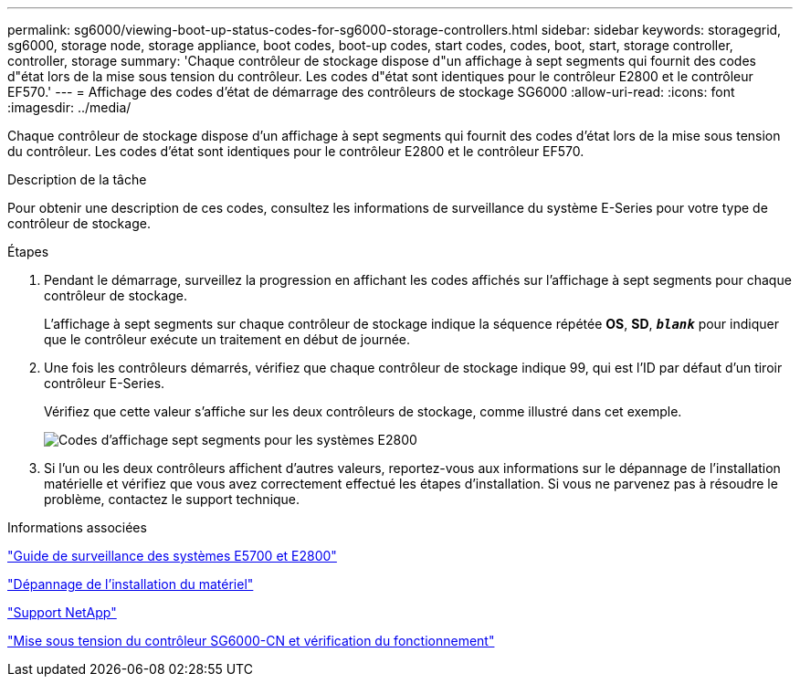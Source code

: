 ---
permalink: sg6000/viewing-boot-up-status-codes-for-sg6000-storage-controllers.html 
sidebar: sidebar 
keywords: storagegrid, sg6000, storage node, storage appliance, boot codes, boot-up codes, start codes, codes, boot, start, storage controller, controller, storage 
summary: 'Chaque contrôleur de stockage dispose d"un affichage à sept segments qui fournit des codes d"état lors de la mise sous tension du contrôleur. Les codes d"état sont identiques pour le contrôleur E2800 et le contrôleur EF570.' 
---
= Affichage des codes d'état de démarrage des contrôleurs de stockage SG6000
:allow-uri-read: 
:icons: font
:imagesdir: ../media/


[role="lead"]
Chaque contrôleur de stockage dispose d'un affichage à sept segments qui fournit des codes d'état lors de la mise sous tension du contrôleur. Les codes d'état sont identiques pour le contrôleur E2800 et le contrôleur EF570.

.Description de la tâche
Pour obtenir une description de ces codes, consultez les informations de surveillance du système E-Series pour votre type de contrôleur de stockage.

.Étapes
. Pendant le démarrage, surveillez la progression en affichant les codes affichés sur l'affichage à sept segments pour chaque contrôleur de stockage.
+
L'affichage à sept segments sur chaque contrôleur de stockage indique la séquence répétée *OS*, *SD*, `*_blank_*` pour indiquer que le contrôleur exécute un traitement en début de journée.

. Une fois les contrôleurs démarrés, vérifiez que chaque contrôleur de stockage indique 99, qui est l'ID par défaut d'un tiroir contrôleur E-Series.
+
Vérifiez que cette valeur s'affiche sur les deux contrôleurs de stockage, comme illustré dans cet exemple.

+
image::../media/seven_segment_display_codes_for_e2800.gif[Codes d'affichage sept segments pour les systèmes E2800]

. Si l'un ou les deux contrôleurs affichent d'autres valeurs, reportez-vous aux informations sur le dépannage de l'installation matérielle et vérifiez que vous avez correctement effectué les étapes d'installation. Si vous ne parvenez pas à résoudre le problème, contactez le support technique.


.Informations associées
https://library.netapp.com/ecmdocs/ECMLP2588751/html/frameset.html["Guide de surveillance des systèmes E5700 et E2800"^]

link:troubleshooting-hardware-installation.html["Dépannage de l'installation du matériel"]

https://mysupport.netapp.com/site/global/dashboard["Support NetApp"^]

link:powering-on-sg6000-cn-controller-and-verifying-operation.html["Mise sous tension du contrôleur SG6000-CN et vérification du fonctionnement"]
